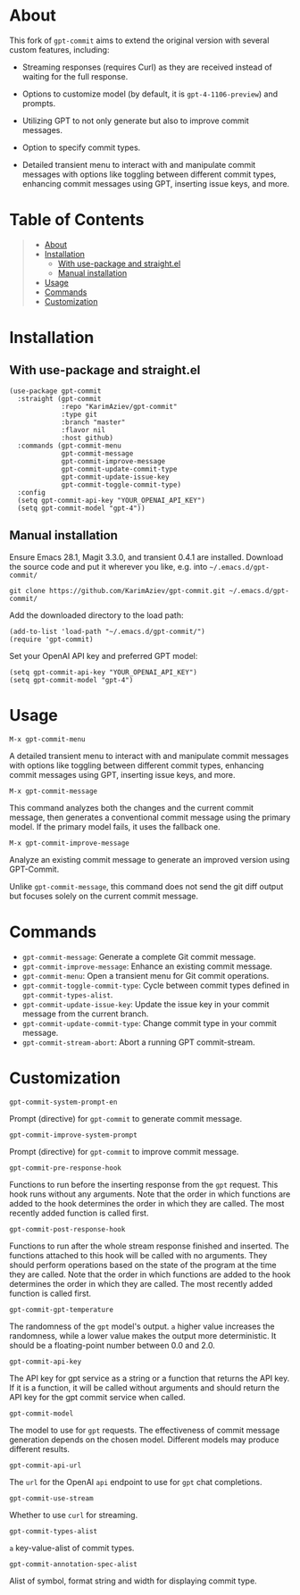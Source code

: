 #+OPTIONS: ^:nil tags:nil num:nil

* About

This fork of =gpt-commit= aims to extend the original version with several custom features, including:

- Streaming responses (requires Curl) as they are received instead of waiting for the full response.
- Options to customize model (by default, it is =gpt-4-1106-preview=) and prompts.
- Utilizing GPT to not only generate but also to improve commit messages.
- Option to specify commit types.
- Detailed transient menu to interact with and manipulate commit messages with options like toggling between different commit types, enhancing commit messages using GPT, inserting issue keys, and more.

  [[./gpt-commit.gif][./gpt-commit.gif]]

* Table of Contents                                          :TOC_2_gh:QUOTE:
#+BEGIN_QUOTE
- [[#about][About]]
- [[#installation][Installation]]
  - [[#with-use-package-and-straightel][With use-package and straight.el]]
  - [[#manual-installation][Manual installation]]
- [[#usage][Usage]]
- [[#commands][Commands]]
- [[#customization][Customization]]
#+END_QUOTE

* Installation

** With use-package and straight.el
#+begin_src elisp :eval no
(use-package gpt-commit
  :straight (gpt-commit
             :repo "KarimAziev/gpt-commit"
             :type git
             :branch "master"
             :flavor nil
             :host github)
  :commands (gpt-commit-menu
             gpt-commit-message
             gpt-commit-improve-message
             gpt-commit-update-commit-type
             gpt-commit-update-issue-key
             gpt-commit-toggle-commit-type)
  :config
  (setq gpt-commit-api-key "YOUR_OPENAI_API_KEY")
  (setq gpt-commit-model "gpt-4"))
#+end_src

** Manual installation

Ensure Emacs 28.1, Magit 3.3.0, and transient 0.4.1 are installed. Download the source code and put it wherever you like, e.g. into =~/.emacs.d/gpt-commit/=

#+begin_src shell :eval no
git clone https://github.com/KarimAziev/gpt-commit.git ~/.emacs.d/gpt-commit/
#+end_src

Add the downloaded directory to the load path:

#+begin_src elisp :eval no
(add-to-list 'load-path "~/.emacs.d/gpt-commit/")
(require 'gpt-commit)
#+end_src

Set your OpenAI API key and preferred GPT model:

#+begin_src elisp
(setq gpt-commit-api-key "YOUR_OPENAI_API_KEY")
(setq gpt-commit-model "gpt-4")
#+end_src


* Usage
**** ~M-x gpt-commit-menu~
A detailed transient menu to interact with and manipulate commit messages with options like toggling between different commit types, enhancing commit messages using GPT, inserting issue keys, and more.

**** ~M-x gpt-commit-message~
This command analyzes both the changes and the current commit message, then generates a conventional commit message using the primary model. If the primary model fails, it uses the fallback one.

**** ~M-x gpt-commit-improve-message~
Analyze an existing commit message to generate an improved version using GPT-Commit.

Unlike ~gpt-commit-message~, this command does not send the git diff output but focuses solely on the current commit message.


* Commands
   
- =gpt-commit-message=: Generate a complete Git commit message.
- =gpt-commit-improve-message=: Enhance an existing commit message.
- =gpt-commit-menu=: Open a transient menu for Git commit operations.
- =gpt-commit-toggle-commit-type=: Cycle between commit types defined in =gpt-commit-types-alist=.
- =gpt-commit-update-issue-key=: Update the issue key in your commit message from the current branch.
- =gpt-commit-update-commit-type=: Change commit type in your commit message.
- =gpt-commit-stream-abort=: Abort a running GPT commit-stream.


* Customization
**** ~gpt-commit-system-prompt-en~
Prompt (directive) for =gpt-commit= to generate commit message.
**** ~gpt-commit-improve-system-prompt~
Prompt (directive) for =gpt-commit= to improve commit message.

**** ~gpt-commit-pre-response-hook~
Functions to run before the inserting response from the =gpt= request. This hook runs without any arguments. Note that the order in which functions are added to the hook determines the order in which they are called. The most recently added function is called first.
**** ~gpt-commit-post-response-hook~
Functions to run after the whole stream response finished and inserted. The functions attached to this hook will be called with no arguments. They should perform operations based on the state of the program at the time they are called. Note that the order in which functions are added to the hook determines the order in which they are called. The most recently added function is called first.
**** ~gpt-commit-gpt-temperature~
The randomness of the =gpt= model's output. =a= higher value increases the randomness, while a lower value makes the output more deterministic. It should be a floating-point number between 0.0 and 2.0.
**** ~gpt-commit-api-key~
The API key for gpt service as a string or a function that returns the API key. If it is a function, it will be called without arguments and should return the API key for the gpt commit service when called.
**** ~gpt-commit-model~
The model to use for =gpt= requests. The effectiveness of commit message generation depends on the chosen model. Different models may produce different results.
**** ~gpt-commit-api-url~
The =url= for the OpenAI =api= endpoint to use for =gpt= chat completions.
**** ~gpt-commit-use-stream~
Whether to use =curl= for streaming.

**** ~gpt-commit-types-alist~
=a= key-value-alist of commit types.
**** ~gpt-commit-annotation-spec-alist~
Alist of symbol, format string and width for displaying commit type.
   


